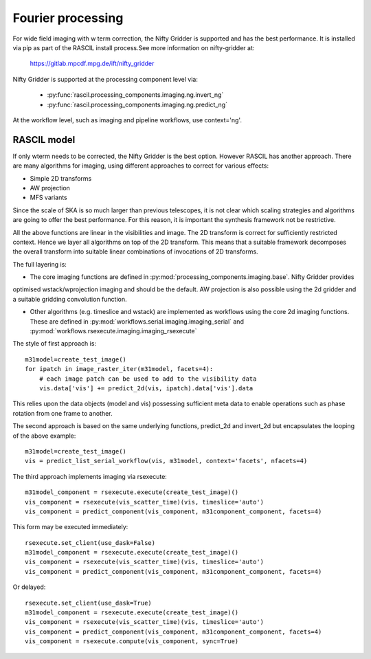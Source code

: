 .. _Fourier_processing:

Fourier processing
******************

For wide field imaging with w term correction, the Nifty Gridder is supported and has the best performance.
It is installed via pip as part of the RASCIL install process.See more information on nifty-gridder at:

    https://gitlab.mpcdf.mpg.de/ift/nifty_gridder

Nifty Gridder is supported at the processing component level via:

 * :py:func:`rascil.processing_components.imaging.ng.invert_ng`
 * :py:func:`rascil.processing_components.imaging.ng.predict_ng`

At the workflow level, such as imaging and pipeline workflows, use context='ng'.

RASCIL model
------------

If only wterm needs to be corrected, the Nifty Gridder is the best option. However RASCIL has another approach.
There are many algorithms for imaging, using different approaches to correct for various effects:

+ Simple 2D transforms
+ AW projection
+ MFS variants

Since the scale of SKA is so much larger than previous telescopes, it is not clear which scaling strategies and
algorithms are going to offer the best performance. For this reason, it is important the synthesis framework not be
restrictive.

All the above functions are linear in the visibilities and image. The 2D transform is correct for sufficiently
restricted context. Hence we layer all algorithms on top of the 2D transform. This means that a suitable
framework decomposes the overall transform into suitable linear combinations of invocations of 2D transforms.

The full layering is:

+ The core imaging functions are defined in :py:mod:`processing_components.imaging.base`. Nifty Gridder provides
optimised wstack/wprojection imaging and should be the default. AW projection is also possible using the
2d gridder and a suitable gridding convolution function.

+ Other algorithms (e.g. timeslice and wstack) are implemented as workflows using the core 2d imaging functions. These are defined in :py:mod:`workflows.serial.imaging.imaging_serial` and :py:mod:`workflows.rsexecute.imaging.imaging_rsexecute`

The style of first approach is::

        m31model=create_test_image()
        for ipatch in image_raster_iter(m31model, facets=4):
            # each image patch can be used to add to the visibility data
            vis.data['vis'] += predict_2d(vis, ipatch).data['vis'].data

This relies upon the data objects (model and vis) possessing sufficient meta data to enable operations such as phase
rotation from one frame to another.

The second approach is based on the same underlying functions, predict_2d and invert_2d but encapsulates the looping
of the above example::

        m31model=create_test_image()
        vis = predict_list_serial_workflow(vis, m31model, context='facets', nfacets=4)

The third approach implements imaging via rsexecute::

        m31model_component = rsexecute.execute(create_test_image)()
        vis_component = rsexecute(vis_scatter_time)(vis, timeslice='auto')
        vis_component = predict_component(vis_component, m31component_component, facets=4)

This form may be executed immediately::

        rsexecute.set_client(use_dask=False)
        m31model_component = rsexecute.execute(create_test_image)()
        vis_component = rsexecute(vis_scatter_time)(vis, timeslice='auto')
        vis_component = predict_component(vis_component, m31component_component, facets=4)

Or delayed::

        rsexecute.set_client(use_dask=True)
        m31model_component = rsexecute.execute(create_test_image)()
        vis_component = rsexecute(vis_scatter_time)(vis, timeslice='auto')
        vis_component = predict_component(vis_component, m31component_component, facets=4)
        vis_component = rsexecute.compute(vis_component, sync=True)

